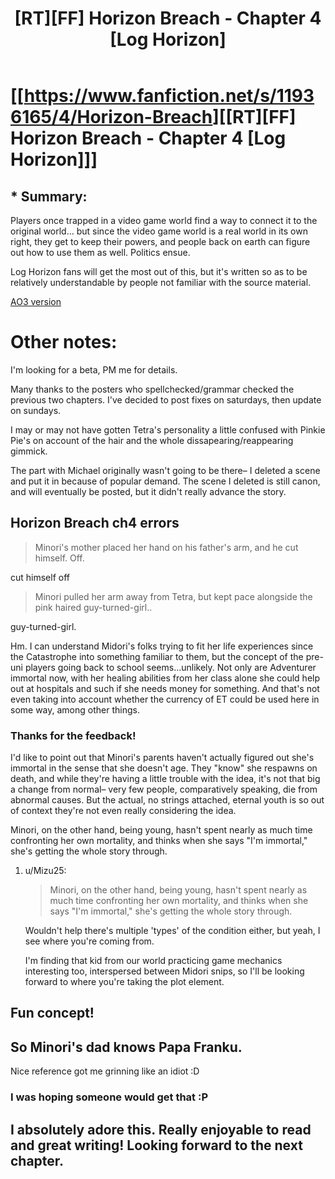 #+TITLE: [RT][FF] Horizon Breach - Chapter 4 [Log Horizon]

* [[https://www.fanfiction.net/s/11936165/4/Horizon-Breach][[RT][FF] Horizon Breach - Chapter 4 [Log Horizon]]]
:PROPERTIES:
:Author: GaBeRockKing
:Score: 9
:DateUnix: 1463327313.0
:DateShort: 2016-May-15
:END:

** * Summary:
  :PROPERTIES:
  :CUSTOM_ID: summary
  :END:
Players once trapped in a video game world find a way to connect it to the original world... but since the video game world is a real world in its own right, they get to keep their powers, and people back on earth can figure out how to use them as well. Politics ensue.

Log Horizon fans will get the most out of this, but it's written so as to be relatively understandable by people not familiar with the source material.

[[http://archiveofourown.org/works/6785857/chapters/15655882][AO3 version]]

* Other notes:
  :PROPERTIES:
  :CUSTOM_ID: other-notes
  :END:
I'm looking for a beta, PM me for details.

Many thanks to the posters who spellchecked/grammar checked the previous two chapters. I've decided to post fixes on saturdays, then update on sundays.

I may or may not have gotten Tetra's personality a little confused with Pinkie Pie's on account of the hair and the whole dissapearing/reappearing gimmick.

The part with Michael originally wasn't going to be there-- I deleted a scene and put it in because of popular demand. The scene I deleted is still canon, and will eventually be posted, but it didn't really advance the story.
:PROPERTIES:
:Author: GaBeRockKing
:Score: 4
:DateUnix: 1463327500.0
:DateShort: 2016-May-15
:END:


** *Horizon Breach ch4 errors*

#+begin_quote
  Minori's mother placed her hand on his father's arm, and he cut himself. Off.
#+end_quote

cut himself off

#+begin_quote
  Minori pulled her arm away from Tetra, but kept pace alongside the pink haired guy-turned-girl..
#+end_quote

guy-turned-girl.

Hm. I can understand Midori's folks trying to fit her life experiences since the Catastrophe into something familiar to them, but the concept of the pre-uni players going back to school seems...unlikely. Not only are Adventurer immortal now, with her healing abilities from her class alone she could help out at hospitals and such if she needs money for something. And that's not even taking into account whether the currency of ET could be used here in some way, among other things.
:PROPERTIES:
:Author: Mizu25
:Score: 1
:DateUnix: 1463355478.0
:DateShort: 2016-May-16
:END:

*** Thanks for the feedback!

I'd like to point out that Minori's parents haven't actually figured out she's immortal in the sense that she doesn't age. They "know" she respawns on death, and while they're having a little trouble with the idea, it's not that big a change from normal-- very few people, comparatively speaking, die from abnormal causes. But the actual, no strings attached, eternal youth is so out of context they're not even really considering the idea.

Minori, on the other hand, being young, hasn't spent nearly as much time confronting her own mortality, and thinks when she says "I'm immortal," she's getting the whole story through.
:PROPERTIES:
:Author: GaBeRockKing
:Score: 2
:DateUnix: 1463358280.0
:DateShort: 2016-May-16
:END:

**** u/Mizu25:
#+begin_quote
  Minori, on the other hand, being young, hasn't spent nearly as much time confronting her own mortality, and thinks when she says "I'm immortal," she's getting the whole story through.
#+end_quote

Wouldn't help there's multiple 'types' of the condition either, but yeah, I see where you're coming from.

I'm finding that kid from our world practicing game mechanics interesting too, interspersed between Midori snips, so I'll be looking forward to where you're taking the plot element.
:PROPERTIES:
:Author: Mizu25
:Score: 2
:DateUnix: 1463364675.0
:DateShort: 2016-May-16
:END:


** Fun concept!
:PROPERTIES:
:Author: Dwood15
:Score: 1
:DateUnix: 1463466754.0
:DateShort: 2016-May-17
:END:


** So Minori's dad knows Papa Franku.

Nice reference got me grinning like an idiot :D
:PROPERTIES:
:Author: rhaps0dy4
:Score: 1
:DateUnix: 1463582320.0
:DateShort: 2016-May-18
:END:

*** I was hoping someone would get that :P
:PROPERTIES:
:Author: GaBeRockKing
:Score: 1
:DateUnix: 1463590996.0
:DateShort: 2016-May-18
:END:


** I absolutely adore this. Really enjoyable to read and great writing! Looking forward to the next chapter.
:PROPERTIES:
:Author: Lowtuff
:Score: 1
:DateUnix: 1463648913.0
:DateShort: 2016-May-19
:END:
